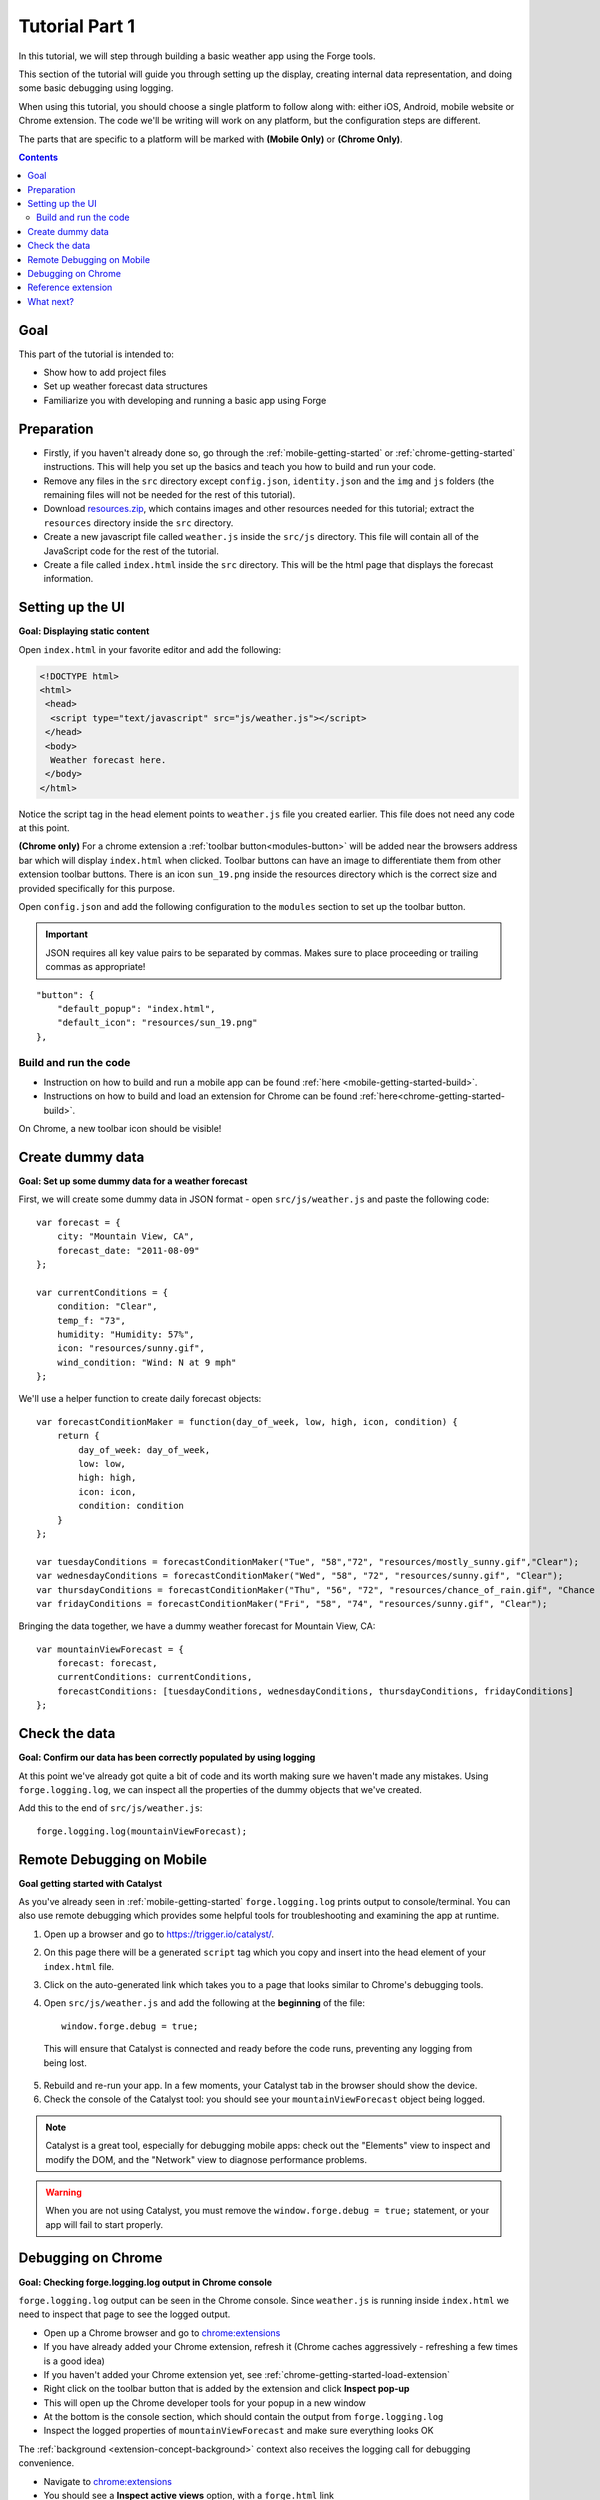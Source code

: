 .. _tutorials-weather-tutorial-1:

Tutorial Part 1
================

In this tutorial, we will step through building a basic weather app using the Forge tools.

This section of the tutorial will guide you through setting up the display,
creating internal data representation, and doing some basic debugging using logging.

When using this tutorial, you should choose a single platform to follow along with: either iOS, Android, mobile website or Chrome extension.
The code we'll be writing will work on any platform, but the configuration steps are different.

The parts that are specific to a platform will be marked with **(Mobile Only)** or **(Chrome Only)**.

.. contents::
   :backlinks: none

Goal
----
This part of the tutorial is intended to:

* Show how to add project files
* Set up weather forecast data structures
* Familiarize you with developing and running a basic app using Forge

.. _tutorials-weather-tutorial-1-preparation:

Preparation
-----------
* Firstly, if you haven't already done so, go through the :ref:`mobile-getting-started` or :ref:`chrome-getting-started` instructions.
  This will help you set up the basics and teach you how to build and run your code.
* Remove any files in the ``src`` directory except ``config.json``, ``identity.json`` and the ``img`` and ``js`` folders (the remaining files will not be needed for the rest of this tutorial).
* Download `resources.zip <../../_static/weather/resources.zip>`_, which contains images and other resources needed for this tutorial; extract the ``resources`` directory inside the ``src`` directory.
* Create a new javascript file called ``weather.js`` inside the ``src/js`` directory. This file will contain all of the JavaScript code for the rest of the tutorial.
* Create a file called ``index.html`` inside the ``src`` directory. This will be the html page that displays the forecast information.

.. _tutorials-weather-tutorial-1-setting-up-the-UI:

Setting up the UI
-----------------
**Goal: Displaying static content**

Open ``index.html`` in your favorite editor and add the following:

.. code-block:: html

    <!DOCTYPE html>
    <html>
     <head>
      <script type="text/javascript" src="js/weather.js"></script>
     </head>
     <body>
      Weather forecast here.
     </body>
    </html>

Notice the script tag in the head element points to ``weather.js`` file you created earlier.
This file does not need any code at this point.

**(Chrome only)**
For a chrome extension a :ref:`toolbar button<modules-button>` will be added near the browsers address bar which will display ``index.html`` when clicked.
Toolbar buttons can have an image to differentiate them from other extension toolbar buttons.
There is an icon ``sun_19.png`` inside the resources directory which is the correct size and provided specifically for this purpose.

Open ``config.json`` and add the following configuration to the ``modules`` section to set up the toolbar button.

.. important:: JSON requires all key value pairs to be separated by commas.
    Makes sure to place proceeding or trailing commas as appropriate!

::

    "button": {
        "default_popup": "index.html",
        "default_icon": "resources/sun_19.png"
    },

Build and run the code
~~~~~~~~~~~~~~~~~~~~~~~~~~~~~~~~~~~~~~
- Instruction on how to build and run a mobile app can be found :ref:`here <mobile-getting-started-build>`.
- Instructions on how to build and load an extension for Chrome can be found :ref:`here<chrome-getting-started-build>`.

On Chrome, a new toolbar icon should be visible!

Create dummy data
-------------------------------------------
**Goal: Set up some dummy data for a weather forecast**

.. _tutorials-weather-tutorial-1-forecast-information:
.. _tutorials-weather-tutorial-1-current-conditions:

First, we will create some dummy data in JSON format - open ``src/js/weather.js`` and paste the following code::

    var forecast = {
        city: "Mountain View, CA",
        forecast_date: "2011-08-09"
    };
    
    var currentConditions = {
        condition: "Clear",
        temp_f: "73",
        humidity: "Humidity: 57%",
        icon: "resources/sunny.gif",
        wind_condition: "Wind: N at 9 mph"
    };

.. _tutorials-weather-tutorial-1-forecast-conditions:

We'll use a helper function to create daily forecast objects::

    var forecastConditionMaker = function(day_of_week, low, high, icon, condition) {
        return {
            day_of_week: day_of_week,
            low: low,
            high: high,
            icon: icon,
            condition: condition
        }
    };

    var tuesdayConditions = forecastConditionMaker("Tue", "58","72", "resources/mostly_sunny.gif","Clear");
    var wednesdayConditions = forecastConditionMaker("Wed", "58", "72", "resources/sunny.gif", "Clear");
    var thursdayConditions = forecastConditionMaker("Thu", "56", "72", "resources/chance_of_rain.gif", "Chance of Rain");
    var fridayConditions = forecastConditionMaker("Fri", "58", "74", "resources/sunny.gif", "Clear");

Bringing the data together, we have a dummy weather forecast for Mountain View, CA::

    var mountainViewForecast = {
        forecast: forecast,
        currentConditions: currentConditions,
        forecastConditions: [tuesdayConditions, wednesdayConditions, thursdayConditions, fridayConditions]
    };

Check the data
-----------------
**Goal: Confirm our data has been correctly populated by using logging**

At this point we've already got quite a bit of code and its worth making sure we haven't made any mistakes.
Using ``forge.logging.log``, we can inspect all the properties of the dummy objects that we've created.

Add this to the end of ``src/js/weather.js``::

    forge.logging.log(mountainViewForecast);

.. _tutorials-weather-tutorial-1-catalyst-debugging:

Remote Debugging on Mobile
-----------------------------
**Goal getting started with Catalyst**

As you've already seen in :ref:`mobile-getting-started` ``forge.logging.log`` prints output to console/terminal.
You can also use remote debugging which provides some helpful tools for troubleshooting and examining the app at runtime.

#. Open up a browser and go to `<https://trigger.io/catalyst/>`_.
#. On this page there will be a generated ``script`` tag which you copy and insert into the head element of your ``index.html`` file.
#. Click on the auto-generated link which takes you to a page that looks similar to Chrome's debugging tools.
#. Open ``src/js/weather.js`` and add the following at the **beginning** of the file::

    window.forge.debug = true;

  This will ensure that Catalyst is connected and ready before the code runs, preventing any logging from being lost.
5. Rebuild and re-run your app. In a few moments, your Catalyst tab in the browser should show the device.
#. Check the console of the Catalyst tool: you should see your ``mountainViewForecast`` object being logged.

.. note:: Catalyst is a great tool, especially for debugging mobile apps: check out the "Elements" view to inspect and modify the DOM, and the "Network" view to diagnose performance problems.

.. warning:: When you are not using Catalyst, you must remove the ``window.forge.debug = true;`` statement, or your app will fail to start properly.

.. _tutorials-weather-tutorial-1-chrome-debugging:

Debugging on Chrome
---------------------
**Goal: Checking forge.logging.log output in Chrome console**

``forge.logging.log`` output can be seen in the Chrome console.
Since ``weather.js`` is running inside ``index.html`` we need to inspect that page to see the logged output.

* Open up a Chrome browser and go to `<chrome:extensions>`_
* If you have already added your Chrome extension, refresh it (Chrome caches aggressively - refreshing a few times is a good idea)
* If you haven't added your Chrome extension yet, see :ref:`chrome-getting-started-load-extension`
* Right click on the toolbar button that is added by the extension and click **Inspect pop-up**
* This will open up the Chrome developer tools for your popup in a new window
* At the bottom is the console section, which should contain the output from ``forge.logging.log``
* Inspect the logged properties of ``mountainViewForecast`` and make sure everything looks OK

The :ref:`background <extension-concept-background>` context also receives the logging call for debugging convenience.

* Navigate to `<chrome:extensions>`_
* You should see a **Inspect active views** option, with a ``forge.html`` link
* Click ``forge.html`` which will open up the Chrome developer tools for your background page
* The console may not be displayed automatically, but it can be opened by pressing the Esc key or clicking the console button on the bottom left

Reference extension
-------------------
`part-1.zip <../../_static/weather/part-1.zip>`_ contains the code you should have in your app's src directory at this point.
Feel free to check your code against it or use it to resume the tutorial from this point.

What next?
-------------------------------------------
Continue on to :ref:`weather-tutorial-2`!
